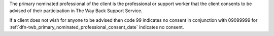 The primary nominated professional of the client is the professional or
support worker that the client consents to be advised of their participation
in The Way Back Support Service.

If a client does not wish for anyone to be advised then code 99 indicates no
consent in conjunction with 09099999 for :ref:`dfn-twb_primary_nominated_professional_consent_date`
indicates no consent.
